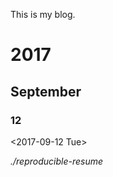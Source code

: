 This is my blog.

* 2017
** September
*** 12
    <2017-09-12 Tue>

    [[Post][./reproducible-resume]]

